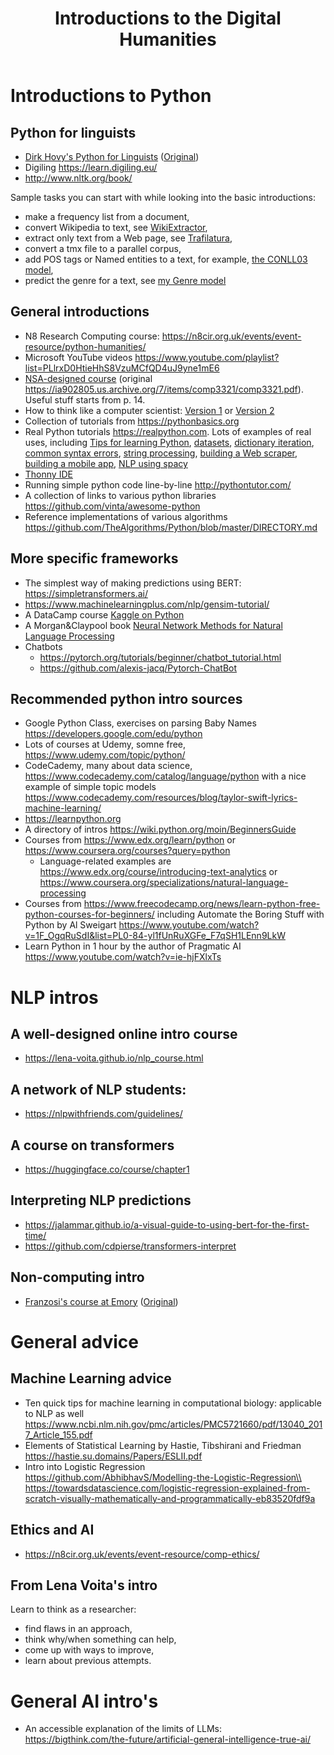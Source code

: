 #+TITLE: Introductions to the Digital Humanities
#+OPTIONS: toc:nil
#+LATEX_HEADER: \usepackage{standard}
#+LATEX_HEADER: \usepackage{apalike}
#+BEGIN_abstract
#+END_abstract

* Introductions to Python
** Python for linguists
  + [[./Hovy-for_linguists.pdf][Dirk Hovy's Python for Linguists]]  ([[http://www.dirkhovy.com/portfolio/papers/download/pfl_handout.pdf][Original]])
  + Digiling https://learn.digiling.eu/
  + http://www.nltk.org/book/

  Sample tasks you can start with while looking into the basic introductions: 
  + make a frequency list from a document,
  + convert Wikipedia to text, see [[https://github.com/attardi/wikiextractor][WikiExtractor]],
  + extract only text from a Web page, see [[https://trafilatura.readthedocs.io/en/latest/][Trafilatura]],
  + convert a tmx file to a parallel corpus,
  + add POS tags or Named entities to a text, for example, [[https://huggingface.co/elastic/distilbert-base-uncased-finetuned-conll03-english][the CONLL03 model]],
  + predict the genre for a text, see [[https://huggingface.co/ssharoff/genres][my Genre model]]

** General introductions
  + N8 Research Computing course: https://n8cir.org.uk/events/event-resource/python-humanities/
  + Microsoft YouTube videos https://www.youtube.com/playlist?list=PLlrxD0HtieHhS8VzuMCfQD4uJ9yne1mE6
  + [[./NSA-comp3321.pdf][NSA-designed course]] (original [[https://ia902805.us.archive.org/7/items/comp3321/comp3321.pdf]]). Useful stuff starts from p. 14.
  + How to think like a computer scientist: [[https://greenteapress.com/wp/think-python-2e/][Version 1]] or [[http://openbookproject.net/thinkcs/python/english3e/][Version 2]]
  + Collection of tutorials from https://pythonbasics.org
  + Real Python tutorials [[https://realpython.com]].  Lots of examples of real uses, including [[https://realpython.com/courses/python-beginner-tips/][Tips for learning Python]], [[https://realpython.com/pandas-python-explore-dataset/][datasets]], [[https://realpython.com/courses/python-dictionary-iteration/][dictionary iteration]], [[https://realpython.com/invalid-syntax-python/][common syntax errors]], [[https://realpython.com/courses/python-strings/][string processing]], [[https://realpython.com/beautiful-soup-web-scraper-python/][building a Web scraper]], [[https://realpython.com/mobile-app-kivy-python/][building a mobile app]], [[https://realpython.com/natural-language-processing-spacy-python/][NLP using spacy]]
  + [[https://thonny.org][Thonny IDE]]
  + Running simple python code line-by-line  http://pythontutor.com/
  + A collection of links to various python libraries https://github.com/vinta/awesome-python
  + Reference implementations of various algorithms https://github.com/TheAlgorithms/Python/blob/master/DIRECTORY.md


** More specific frameworks
   + The simplest way of making predictions using BERT: https://simpletransformers.ai/
   +  https://www.machinelearningplus.com/nlp/gensim-tutorial/
   + A DataCamp course [[https://www.datacamp.com/community/open-courses/kaggle-python-tutorial-on-machine-learning][Kaggle on Python]]
   + A Morgan&Claypool book [[https://doi.org/10.2200/S00762ED1V01Y201703HLT037][Neural Network Methods for Natural Language Processing]]
   + Chatbots
     + https://pytorch.org/tutorials/beginner/chatbot_tutorial.html
     + https://github.com/alexis-jacq/Pytorch-ChatBot

** Recommended python intro sources
  + Google Python Class, exercises on parsing Baby Names https://developers.google.com/edu/python
  + Lots of courses at Udemy, somne free, https://www.udemy.com/topic/python/
  + CodeCademy, many about data science, https://www.codecademy.com/catalog/language/python with a nice example of simple topic models https://www.codecademy.com/resources/blog/taylor-swift-lyrics-machine-learning/
  + https://learnpython.org
  + A directory of intros https://wiki.python.org/moin/BeginnersGuide
  + Courses from https://www.edx.org/learn/python or https://www.coursera.org/courses?query=python
    + Language-related examples are https://www.edx.org/course/introducing-text-analytics or https://www.coursera.org/specializations/natural-language-processing
  + Courses from https://www.freecodecamp.org/news/learn-python-free-python-courses-for-beginners/ including Automate the Boring Stuff with Python by Al Sweigart https://www.youtube.com/watch?v=1F_OgqRuSdI&list=PL0-84-yl1fUnRuXGFe_F7qSH1LEnn9LkW
  + Learn Python in 1 hour by the author of Pragmatic AI https://www.youtube.com/watch?v=ie-hjFXlxTs

* NLP intros
** A well-designed online intro course
   + https://lena-voita.github.io/nlp_course.html
** A network of NLP students:
   + https://nlpwithfriends.com/guidelines/
** A course on transformers 
   + https://huggingface.co/course/chapter1
** Interpreting NLP predictions
   + https://jalammar.github.io/a-visual-guide-to-using-bert-for-the-first-time/
   + https://github.com/cdpierse/transformers-interpret
** Non-computing intro
   + [[./2021-franzosi-emory.pdf][Franzosi's course at Emory]] ([[http://sociology.emory.edu/home/documents/syllabi/soc190-franzosi-spring2021.pdf][Original]])
* General advice
** Machine Learning advice
   + Ten quick tips for machine learning in computational biology: applicable to NLP as well\\
     https://www.ncbi.nlm.nih.gov/pmc/articles/PMC5721660/pdf/13040_2017_Article_155.pdf
   + Elements of Statistical Learning by Hastie, Tibshirani and Friedman\\
     https://hastie.su.domains/Papers/ESLII.pdf
   + Intro into Logistic Regression\\
     https://github.com/AbhibhavS/Modelling-the-Logistic-Regression\\
     https://towardsdatascience.com/logistic-regression-explained-from-scratch-visually-mathematically-and-programmatically-eb83520fdf9a
** Ethics and AI
   + https://n8cir.org.uk/events/event-resource/comp-ethics/
** From Lena Voita's intro
Learn to think as a researcher:
   + find flaws in an approach,
   + think why/when something can help,
   + come up with ways to improve,
   + learn about previous attempts.

* General AI intro's
  + An accessible explanation of the limits of LLMs: https://bigthink.com/the-future/artificial-general-intelligence-true-ai/

# bibliography:references.bib,serge.bib
# bibliographystyle:apalike
